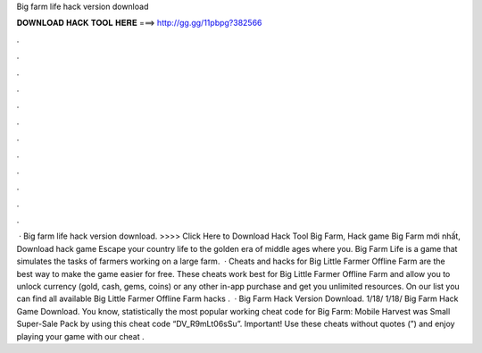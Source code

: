 Big farm life hack version download

𝐃𝐎𝐖𝐍𝐋𝐎𝐀𝐃 𝐇𝐀𝐂𝐊 𝐓𝐎𝐎𝐋 𝐇𝐄𝐑𝐄 ===> http://gg.gg/11pbpg?382566

.

.

.

.

.

.

.

.

.

.

.

.

 · Big farm life hack version download. >>>> Click Here to Download Hack Tool Big Farm, Hack game Big Farm mới nhất, Download hack game Escape your country life to the golden era of middle ages where you. Big Farm Life is a game that simulates the tasks of farmers working on a large farm.  · Cheats and hacks for Big Little Farmer Offline Farm are the best way to make the game easier for free. These cheats work best for Big Little Farmer Offline Farm and allow you to unlock currency (gold, cash, gems, coins) or any other in-app purchase and get you unlimited resources. On our list you can find all available Big Little Farmer Offline Farm hacks .  · Big Farm Hack Version Download. 1/18/ 1/18/ Big Farm Hack Game Download. You know, statistically the most popular working cheat code for Big Farm: Mobile Harvest was Small Super-Sale Pack by using this cheat code “DV_R9mLt06sSu”. Important! Use these cheats without quotes (”) and enjoy playing your game with our cheat .